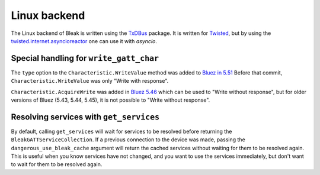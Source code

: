 .. _linux-backend:

Linux backend
=============

The Linux backend of Bleak is written using the
`TxDBus <https://github.com/cocagne/txdbus>`_
package. It is written for
`Twisted <https://twistedmatrix.com/trac/>`_, but by using the
`twisted.internet.asyncioreactor <https://twistedmatrix.com/documents/current/api/twisted.internet.asyncioreactor.html>`_
one can use it with `asyncio`.


Special handling for ``write_gatt_char``
----------------------------------------

The ``type`` option to the ``Characteristic.WriteValue``
method was added to
`Bluez in 5.51 <https://git.kernel.org/pub/scm/bluetooth/bluez.git/commit?id=fa9473bcc48417d69cc9ef81d41a72b18e34a55a>`_
Before that commit, ``Characteristic.WriteValue`` was only "Write with response".

``Characteristic.AcquireWrite`` was added in
`Bluez 5.46 <https://git.kernel.org/pub/scm/bluetooth/bluez.git/commit/doc/gatt-api.txt?id=f59f3dedb2c79a75e51a3a0d27e2ae06fefc603e>`_
which can be used to "Write without response", but for older versions of Bluez (5.43, 5.44, 5.45), it is not possible to "Write without response".


Resolving services with ``get_services``
----------------------------------------

By default, calling ``get_services`` will wait for services to be resolved before returning the ``BleakGATTServiceCollection``. If a previous connection to the device was made, passing the ``dangerous_use_bleak_cache`` argument will return the cached services without waiting for them to be resolved again. This is useful when you know services have not changed, and you want to use the services immediately, but don't want to wait for them to be resolved again.
